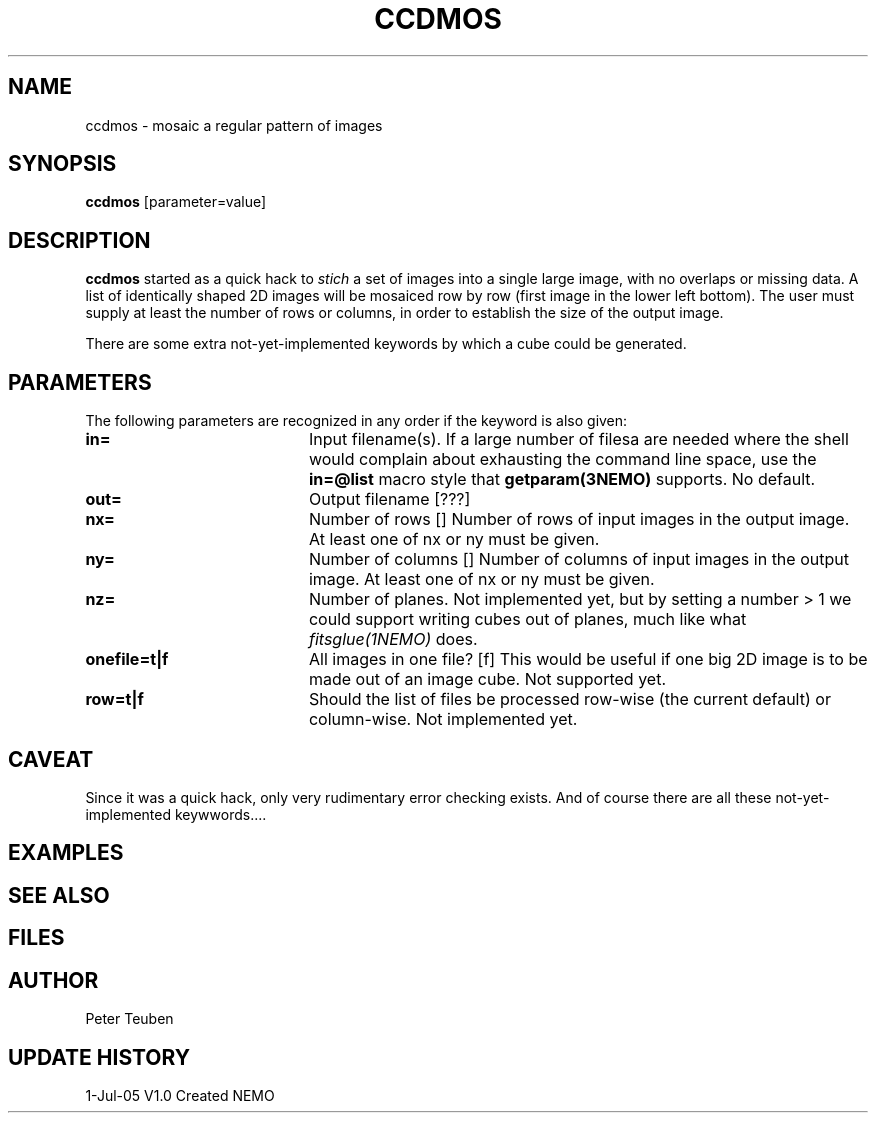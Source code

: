 .TH CCDMOS 1NEMO "05 Jul 2005"
.SH NAME
ccdmos \- mosaic a regular pattern of images
.SH SYNOPSIS
\fBccdmos\fP [parameter=value]
.SH DESCRIPTION
\fBccdmos\fP started as a quick hack to \fIstich\fP a set of images into
a single large image, with no overlaps or missing data. 
A list of identically shaped 2D images will be
mosaiced row by row (first image in the lower left bottom). The user
must supply at least the number of rows or columns, in order to establish
the size of the output image.
.PP
There are some extra not-yet-implemented keywords by which a cube
could be generated.
.SH PARAMETERS
The following parameters are recognized in any order if the keyword
is also given:
.TP 20
\fBin=\fP
Input filename(s). If a large number of filesa are needed where the
shell would complain about exhausting the command line space, use
the \fBin=@list\fP macro style that \fPgetparam(3NEMO)\fP supports.
No default.
.TP
\fBout=\fP
Output filename [???]     
.TP
\fBnx=\fP
Number of rows []    
Number of rows of input images in the output image. 
At least one of nx or ny must be given.
.TP
\fBny=\fP
Number of columns []    
Number of columns of input images in the output image. 
At least one of nx or ny must be given.
.TP
\fBnz=\fP
Number of planes. Not implemented yet, but by setting 
a number > 1 we could support writing cubes out of
planes, much like what \fIfitsglue(1NEMO)\fP does.
.TP
\fBonefile=t|f\fP
All images in one file? [f]  
This would be useful if one big 2D image is to be made out of an
image cube.
Not supported yet.
.TP
\fBrow=t|f\fP
Should the list of files be processed row-wise (the current default)
or column-wise. Not implemented yet.
.SH CAVEAT
Since it was a quick hack, only very rudimentary error checking exists.
And of course there are all these not-yet-implemented keywwords....
.SH EXAMPLES
.SH SEE ALSO
.SH FILES
.SH AUTHOR
Peter Teuben
.SH UPDATE HISTORY
.nf
.ta +1.0i +4.0i
1-Jul-05	V1.0 Created	NEMO
.fi
